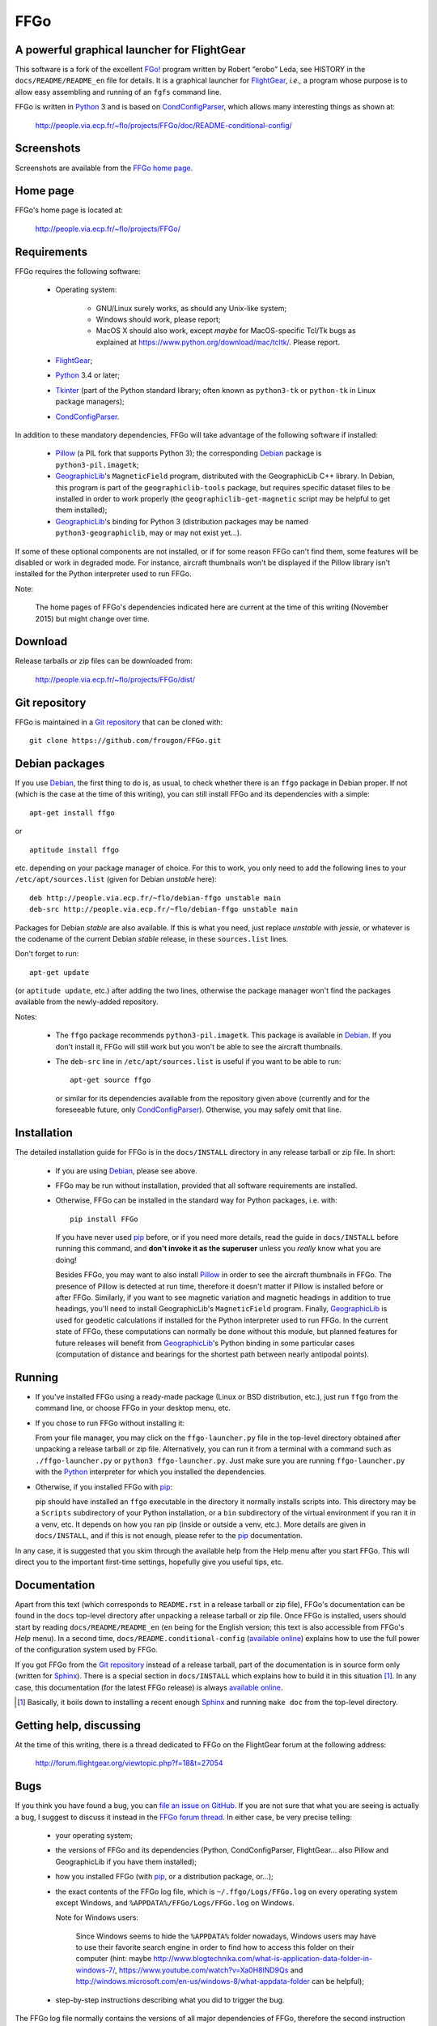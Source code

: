 ===============================================================================
FFGo
===============================================================================
A powerful graphical launcher for FlightGear
-------------------------------------------------------------------------------

This software is a fork of the excellent `FGo!`_ program written by
Robert “erobo” Leda, see HISTORY in the ``docs/README/README_en`` file
for details. It is a graphical launcher for `FlightGear`_, *i.e.,* a
program whose purpose is to allow easy assembling and running of an
``fgfs`` command line.

.. _FGo!: https://sites.google.com/site/erobosprojects/flightgear/add-ons/fgo
.. _FlightGear: http://www.flightgear.org/
.. _Python: https://www.python.org/
.. _CondConfigParser: http://people.via.ecp.fr/~flo/projects/CondConfigParser/

FFGo is written in `Python`_ 3 and is based on `CondConfigParser`_,
which allows many interesting things as shown at:

  http://people.via.ecp.fr/~flo/projects/FFGo/doc/README-conditional-config/


Screenshots
-----------

Screenshots are available from the `FFGo home page
<http://people.via.ecp.fr/~flo/projects/FFGo/>`_.

.. _end-of-intro:

Home page
---------

FFGo's home page is located at:

  http://people.via.ecp.fr/~flo/projects/FFGo/


Requirements
------------

FFGo requires the following software:

  - Operating system:

      * GNU/Linux surely works, as should any Unix-like system;
      * Windows should work, please report;
      * MacOS X should also work, except *maybe* for MacOS-specific
        Tcl/Tk bugs as explained at
        `<https://www.python.org/download/mac/tcltk/>`_. Please report.

  - `FlightGear`_;
  - `Python`_ 3.4 or later;
  - `Tkinter`_ (part of the Python standard library; often known as
    ``python3-tk`` or ``python-tk`` in Linux package managers);
  - `CondConfigParser`_.

In addition to these mandatory dependencies, FFGo will take advantage of
the following software if installed:

  - `Pillow`_ (a PIL fork that supports Python 3); the corresponding
    `Debian`_ package is ``python3-pil.imagetk``;
  - `GeographicLib`_\'s ``MagneticField`` program, distributed with the
    GeographicLib C++ library. In Debian, this program is part of the
    ``geographiclib-tools`` package, but requires specific dataset files
    to be installed in order to work properly (the
    ``geographiclib-get-magnetic`` script may be helpful to get them
    installed);
  - `GeographicLib`_\'s binding for Python 3 (distribution packages may
    be named ``python3-geographiclib``, may or may not exist yet...).

If some of these optional components are not installed, or if for some
reason FFGo can't find them, some features will be disabled or work in
degraded mode. For instance, aircraft thumbnails won't be displayed if
the Pillow library isn't installed for the Python interpreter used to
run FFGo.

.. _Tkinter: https://docs.python.org/3/library/tkinter.html
.. _Pillow: http://python-pillow.github.io/
.. _GeographicLib: http://geographiclib.sourceforge.net/

Note:

  The home pages of FFGo's dependencies indicated here are current at
  the time of this writing (November 2015) but might change over time.


Download
--------

Release tarballs or zip files can be downloaded from:

  http://people.via.ecp.fr/~flo/projects/FFGo/dist/


Git repository
--------------

FFGo is maintained in a `Git repository
<https://github.com/frougon/FFGo>`_ that can be cloned with::

  git clone https://github.com/frougon/FFGo.git


Debian packages
---------------

If you use Debian_, the first thing to do is, as usual, to check whether
there is an ``ffgo`` package in Debian proper. If not (which is the case
at the time of this writing), you can still install FFGo and its
dependencies with a simple::

  apt-get install ffgo

or

::

  aptitude install ffgo

etc. depending on your package manager of choice. For this to work, you
only need to add the following lines to your ``/etc/apt/sources.list``
(given for Debian *unstable* here)::

  deb http://people.via.ecp.fr/~flo/debian-ffgo unstable main
  deb-src http://people.via.ecp.fr/~flo/debian-ffgo unstable main

Packages for Debian *stable* are also available. If this is what you
need, just replace *unstable* with *jessie*, or whatever is the
codename of the current Debian *stable* release, in these
``sources.list`` lines.

Don't forget to run::

  apt-get update

(or ``aptitude update``, etc.) after adding the two lines, otherwise the
package manager won't find the packages available from the newly-added
repository.

Notes:

  - The ``ffgo`` package recommends ``python3-pil.imagetk``. This
    package is available in Debian_. If you don't install it, FFGo will
    still work but you won't be able to see the aircraft thumbnails.

  - The ``deb-src`` line in ``/etc/apt/sources.list`` is useful if you
    want to be able to run::

      apt-get source ffgo

    or similar for its dependencies available from the repository given
    above (currently and for the foreseeable future, only
    CondConfigParser_). Otherwise, you may safely omit that line.

.. _Debian: https://www.debian.org/


Installation
------------

The detailed installation guide for FFGo is in the ``docs/INSTALL``
directory in any release tarball or zip file. In short:

  - If you are using Debian_, please see above.

  - FFGo may be run without installation, provided that all software
    requirements are installed.

  - Otherwise, FFGo can be installed in the standard way for Python
    packages, i.e. with::

      pip install FFGo

    If you have never used `pip`_ before, or if you need more details,
    read the guide in ``docs/INSTALL`` before running this command, and
    **don't invoke it as the superuser** unless you *really* know what
    you are doing!

    Besides FFGo, you may want to also install `Pillow`_ in order to see
    the aircraft thumbnails in FFGo. The presence of Pillow is detected
    at run time, therefore it doesn't matter if Pillow is installed
    before or after FFGo. Similarly, if you want to see magnetic
    variation and magnetic headings in addition to true headings, you'll
    need to install GeographicLib's ``MagneticField`` program. Finally,
    `GeographicLib`_ is used for geodetic calculations if installed for
    the Python interpreter used to run FFGo. In the current state of
    FFGo, these computations can normally be done without this module,
    but planned features for future releases will benefit from
    `GeographicLib`_\'s Python binding in some particular cases
    (computation of distance and bearings for the shortest path between
    nearly antipodal points).

.. _pip: https://pypi.python.org/pypi/pip


Running
-------

- If you've installed FFGo using a ready-made package (Linux or BSD
  distribution, etc.), just run ``ffgo`` from the command line, or
  choose FFGo in your desktop menu, etc.

- If you chose to run FFGo without installing it:

  From your file manager, you may click on the ``ffgo-launcher.py`` file
  in the top-level directory obtained after unpacking a release tarball
  or zip file. Alternatively, you can run it from a terminal with a
  command such as ``./ffgo-launcher.py`` or ``python3
  ffgo-launcher.py``. Just make sure you are running
  ``ffgo-launcher.py`` with the `Python`_ interpreter for which you
  installed the dependencies.

- Otherwise, if you installed FFGo with `pip`_:

  pip should have installed an ``ffgo`` executable in the directory it
  normally installs scripts into. This directory may be a ``Scripts``
  subdirectory of your Python installation, or a ``bin`` subdirectory of
  the virtual environment if you ran it in a venv, etc. It depends on
  how you ran pip (inside or outside a venv, etc.). More details are
  given in ``docs/INSTALL``, and if this is not enough, please refer to
  the `pip`_ documentation.

In any case, it is suggested that you skim through the available help
from the Help menu after you start FFGo. This will direct you to the
important first-time settings, hopefully give you useful tips, etc.


Documentation
-------------

Apart from this text (which corresponds to ``README.rst`` in a release
tarball or zip file), FFGo's documentation can be found in the ``docs``
top-level directory after unpacking a release tarball or zip file. Once
FFGo is installed, users should start by reading ``docs/README/README_en``
(``en`` being for the English version; this text is also accessible from
FFGo's *Help* menu). In a second time,
``docs/README.conditional-config`` (`available online
<http://people.via.ecp.fr/~flo/projects/FFGo/doc/README-conditional-config/>`_)
explains how to use the full power of the configuration system used by
FFGo.

If you got FFGo from the `Git repository`_ instead of a release tarball,
part of the documentation is in source form only (written for
`Sphinx`_). There is a special section in ``docs/INSTALL`` which
explains how to build it in this situation [#]_. In any case, this
documentation (for the latest FFGo release) is always `available online
<http://people.via.ecp.fr/~flo/projects/FFGo/doc/README-conditional-config/>`_.

.. _Sphinx: http://sphinx-doc.org/

.. [#] Basically, it boils down to installing a recent enough `Sphinx`_
       and running ``make doc`` from the top-level directory.


Getting help, discussing
------------------------

At the time of this writing, there is a thread dedicated to FFGo on the
FlightGear forum at the following address:

  http://forum.flightgear.org/viewtopic.php?f=18&t=27054


Bugs
----

If you think you have found a bug, you can `file an issue on GitHub
<https://github.com/frougon/FFGo/issues>`_. If you are not sure that
what you are seeing is actually a bug, I suggest to discuss it instead
in the `FFGo forum thread`_. In either case, be very precise telling:

  - your operating system;

  - the versions of FFGo and its dependencies (Python, CondConfigParser,
    FlightGear... also Pillow and GeographicLib if you have them
    installed);

  - how you installed FFGo (with `pip`_, or a distribution package,
    or...);

  - the exact contents of the FFGo log file, which is
    ``~/.ffgo/Logs/FFGo.log`` on every operating system except Windows,
    and ``%APPDATA%/FFGo/Logs/FFGo.log`` on Windows.

    Note for Windows users:

      Since Windows seems to hide the ``%APPDATA%`` folder nowadays,
      Windows users may have to use their favorite search engine in
      order to find how to access this folder on their computer (hint:
      maybe
      `<http://www.blogtechnika.com/what-is-application-data-folder-in-windows-7/>`_,
      `<https://www.youtube.com/watch?v=Xa0H8lND9Qs>`_
      and
      `<http://windows.microsoft.com/en-us/windows-8/what-appdata-folder>`_
      can be helpful);

  - step-by-step instructions describing what you did to trigger the bug.

The FFGo log file normally contains the versions of all major
dependencies of FFGo, therefore the second instruction above should be a
no-brainer if you carried out the fourth one correctly. These versions
should also be available using Help → About in FFGo.

.. _FFGo forum thread: http://forum.flightgear.org/viewtopic.php?f=18&t=27054


License
-------

FFGo is distributed under the terms of the `WTFPL`_ version 2, dated
December 2004.

.. _WTFPL: http://wtfpl.net/


.. 
  # Local Variables:
  # coding: utf-8
  # fill-column: 72
  # End:

